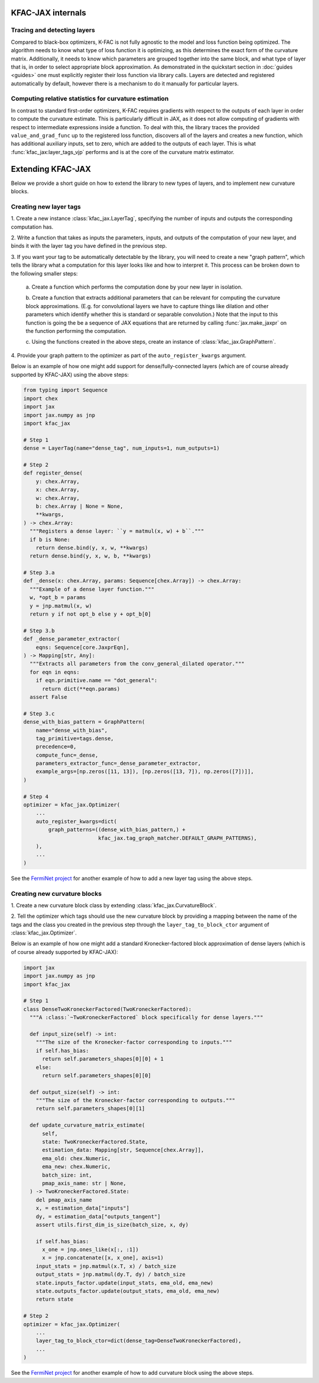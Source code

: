 KFAC-JAX internals
==================

Tracing and detecting layers
----------------------------

Compared to black-box optimizers, K-FAC is not fully
agnostic to the model and loss function being optimized.
The algorithm needs to know what type of loss function it is
optimizing, as this determines the exact form of the curvature matrix.
Additionally, it needs to know which parameters are grouped together into the
same block, and what type of layer that is, in order to select
appropriate block approximation.
As demonstrated in the quickstart section in :doc:`guides <guides>` one must
explicitly register their loss function via library calls.
Layers are detected and registered automatically by default, however there is a
mechanism to do it manually for particular layers.

Computing relative statistics for curvature estimation
------------------------------------------------------

In contrast to standard first-order optimizers, K-FAC requires gradients
with respect to the outputs of each layer in order to compute the curvature
estimate.
This is particularly difficult in JAX, as it does not allow computing of
gradients with respect to intermediate expressions inside a function.
To deal with this, the library traces the provided ``value_and_grad_func`` up to
the registered loss function, discovers all of the layers and creates a new
function, which has additional auxiliary inputs, set to zero, which are added
to the outputs of each layer.
This is what :func:`kfac_jax:layer_tags_vjp` performs and is at the core of the
curvature matrix estimator.

Extending KFAC-JAX
==================

Below we provide a short guide on how to extend the library to new types of
layers, and to implement new curvature blocks.

Creating new layer tags
-----------------------

1. Create a new instance :class:`kfac_jax.LayerTag`, specifying the number
of inputs and outputs the corresponding computation has.

2. Write a function that takes as inputs the parameters, inputs, and outputs of
the computation of your new layer, and binds it with the layer tag you have
defined in the previous step.

3. If you want your tag to be automatically detectable by the library, you will
need to create a new "graph pattern", which tells the library what a computation
for this layer looks like and how to interpret it.
This process can be broken down to the following smaller steps:

    a. Create a function which performs the computation done by your new layer
    in isolation.

    b. Create a function that extracts additional parameters that can be
    relevant for computing the curvature block approximations. (E.g. for
    convolutional layers we have to capture things like dilation and other
    parameters which identify whether this is standard or separable
    convolution.) Note that the input to this function is going the be a
    sequence of JAX equations that are returned by calling
    :func:`jax.make_jaxpr` on the function performing the computation.

    c. Using the functions created in the above steps, create an instance of
    :class:`kfac_jax.GraphPattern`.

4. Provide your graph pattern to the optimizer as part of the
``auto_register_kwargs`` argument.

Below is an example of how one might add support for dense/fully-connected
layers (which are of course already supported by KFAC-JAX) using the above
steps:

.. code-block:: python

    from typing import Sequence
    import chex
    import jax
    import jax.numpy as jnp
    import kfac_jax

    # Step 1
    dense = LayerTag(name="dense_tag", num_inputs=1, num_outputs=1)

    # Step 2
    def register_dense(
        y: chex.Array,
        x: chex.Array,
        w: chex.Array,
        b: chex.Array | None = None,
        **kwargs,
    ) -> chex.Array:
      """Registers a dense layer: ``y = matmul(x, w) + b``."""
      if b is None:
        return dense.bind(y, x, w, **kwargs)
      return dense.bind(y, x, w, b, **kwargs)

    # Step 3.a
    def _dense(x: chex.Array, params: Sequence[chex.Array]) -> chex.Array:
      """Example of a dense layer function."""
      w, *opt_b = params
      y = jnp.matmul(x, w)
      return y if not opt_b else y + opt_b[0]

    # Step 3.b
    def _dense_parameter_extractor(
        eqns: Sequence[core.JaxprEqn],
    ) -> Mapping[str, Any]:
      """Extracts all parameters from the conv_general_dilated operator."""
      for eqn in eqns:
        if eqn.primitive.name == "dot_general":
          return dict(**eqn.params)
      assert False

    # Step 3.c
    dense_with_bias_pattern = GraphPattern(
        name="dense_with_bias",
        tag_primitive=tags.dense,
        precedence=0,
        compute_func=_dense,
        parameters_extractor_func=_dense_parameter_extractor,
        example_args=[np.zeros([11, 13]), [np.zeros([13, 7]), np.zeros([7])]],
    )

    # Step 4
    optimizer = kfac_jax.Optimizer(
        ...
        auto_register_kwargs=dict(
            graph_patterns=((dense_with_bias_pattern,) +
                            kfac_jax.tag_graph_matcher.DEFAULT_GRAPH_PATTERNS),
        ),
        ...
    )

See the `FermiNet project
<https://github.com/google-deepmind/ferminet/blob/jax/ferminet/curvature_tags_and_blocks.py>`_
for another example of how to add a new layer tag using the above steps.

Creating new curvature blocks
-----------------------------

1. Create a new curvature block class by extending
:class:`kfac_jax.CurvatureBlock`.

2. Tell the optimizer which tags should use the new curvature block by providing
a mapping between the name of the tags and the class you created in the previous
step through the ``layer_tag_to_block_ctor`` argument of
:class:`kfac_jax.Optimizer`.

Below is an example of how one might add a standard Kronecker-factored block
approximation of dense layers (which is of course already supported by
KFAC-JAX):

.. code-block:: python

    import jax
    import jax.numpy as jnp
    import kfac_jax

    # Step 1
    class DenseTwoKroneckerFactored(TwoKroneckerFactored):
      """A :class:`~TwoKroneckerFactored` block specifically for dense layers."""

      def input_size(self) -> int:
        """The size of the Kronecker-factor corresponding to inputs."""
        if self.has_bias:
          return self.parameters_shapes[0][0] + 1
        else:
          return self.parameters_shapes[0][0]

      def output_size(self) -> int:
        """The size of the Kronecker-factor corresponding to outputs."""
        return self.parameters_shapes[0][1]

      def update_curvature_matrix_estimate(
          self,
          state: TwoKroneckerFactored.State,
          estimation_data: Mapping[str, Sequence[chex.Array]],
          ema_old: chex.Numeric,
          ema_new: chex.Numeric,
          batch_size: int,
          pmap_axis_name: str | None,
      ) -> TwoKroneckerFactored.State:
        del pmap_axis_name
        x, = estimation_data["inputs"]
        dy, = estimation_data["outputs_tangent"]
        assert utils.first_dim_is_size(batch_size, x, dy)

        if self.has_bias:
          x_one = jnp.ones_like(x[:, :1])
          x = jnp.concatenate([x, x_one], axis=1)
        input_stats = jnp.matmul(x.T, x) / batch_size
        output_stats = jnp.matmul(dy.T, dy) / batch_size
        state.inputs_factor.update(input_stats, ema_old, ema_new)
        state.outputs_factor.update(output_stats, ema_old, ema_new)
        return state

    # Step 2
    optimizer = kfac_jax.Optimizer(
        ...
        layer_tag_to_block_ctor=dict(dense_tag=DenseTwoKroneckerFactored),
        ...
    )

See the `FermiNet project
<https://github.com/google-deepmind/ferminet/blob/jax/ferminet/curvature_tags_and_blocks.py>`_
for another example of how to add curvature block using the above steps.
